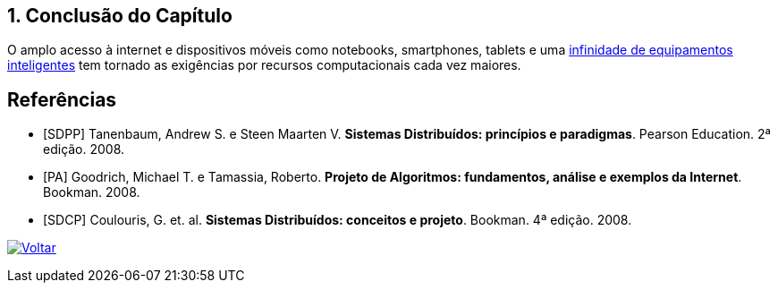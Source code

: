 :imagesdir: ../images
:allow-uri-read:
:source-highlighter: highlightjs
:icons: font
:numbered:
:listing-caption: Listagem
:figure-caption: Figura

ifdef::env-github[:outfilesuffix: .adoc]


== Conclusão do Capítulo

ifdef::env-github[]
:outfilesuffix: .adoc
:caution-caption: :fire:
:important-caption: :exclamation:
:note-caption: :paperclip:
:tip-caption: :bulb:
:warning-caption: :warning:
endif::[]

O amplo acesso à internet e dispositivos móveis como notebooks, smartphones, tablets e uma http://manoelcampos.com/invasao-equipamentos-smart/slides.html[infinidade de equipamentos inteligentes] tem tornado as exigências por recursos computacionais cada vez maiores.

[bibliography]
== Referências

- [SDPP] Tanenbaum, Andrew S. e Steen Maarten V. *Sistemas Distribuídos: princípios e paradigmas*. Pearson Education. 2ª edição. 2008.
- [PA] Goodrich, Michael T. e Tamassia, Roberto. *Projeto de Algoritmos: fundamentos, análise e exemplos da Internet*. Bookman. 2008.
- [SDCP] Coulouris, G. et. al. *Sistemas Distribuídos: conceitos e projeto*. Bookman. 4ª edição. 2008.

ifndef::env-github[image:back.png[alt=Voltar, link=../]]

